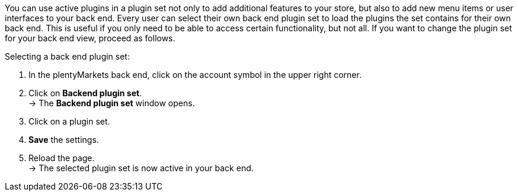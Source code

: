 You can use active plugins in a plugin set not only to add additional features to your store, but also to add new menu items or user interfaces to your back end. Every user can select their own back end plugin set to load the plugins the set contains for their own back end. This is useful if you only need to be able to access certain functionality, but not all. If you want to change the plugin set for your back end view, proceed as follows.

[.instruction]
Selecting a back end plugin set:

. In the plentyMarkets back end, click on the account symbol in the upper right corner.
. Click on *Backend plugin set*. +
→ The *Backend plugin set* window opens.
. Click on a plugin set.
. *Save* the settings.
. Reload the page. +
→ The selected plugin set is now active in your back end.